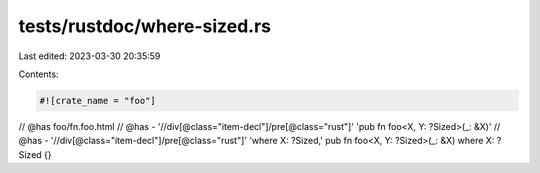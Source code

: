 tests/rustdoc/where-sized.rs
============================

Last edited: 2023-03-30 20:35:59

Contents:

.. code-block:: rs

    #![crate_name = "foo"]

// @has foo/fn.foo.html
// @has - '//div[@class="item-decl"]/pre[@class="rust"]' 'pub fn foo<X, Y: ?Sized>(_: &X)'
// @has - '//div[@class="item-decl"]/pre[@class="rust"]' 'where X: ?Sized,'
pub fn foo<X, Y: ?Sized>(_: &X) where X: ?Sized {}


